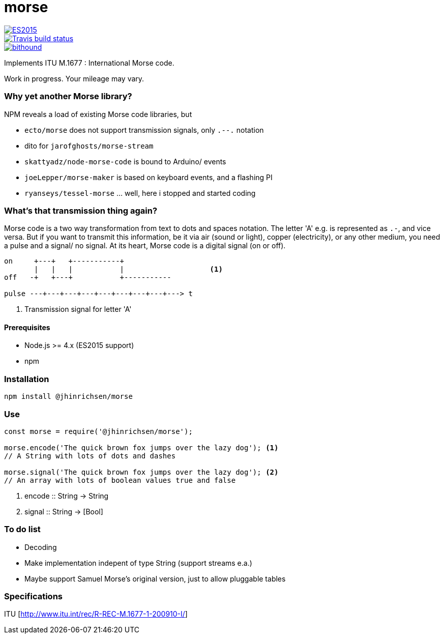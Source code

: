 = morse

image::https://img.shields.io/badge/ES-2015-brightgreen.svg[ES2015, link="http://www.ecma-international.org/ecma-262/6.0/index.html"]

image::https://img.shields.io/travis/jhinrichsen/morse.svg[Travis build status, link="https://travis-ci.org/jhinrichsen/morse"]

image::https://www.bithound.io/github/jhinrichsen/morse/badges/score.svg[bithound, link="https://www.bithound.io/github/jhinrichsen/morse"]

Implements ITU M.1677 : International Morse code.

Work in progress. Your mileage may vary.

=== Why yet another Morse library?

NPM reveals a load of existing Morse code libraries, but

- `ecto/morse` does not support transmission signals, only `.--.` notation
- dito for `jarofghosts/morse-stream`
- `skattyadz/node-morse-code` is bound to Arduino/ events
- `joeLepper/morse-maker` is based on keyboard events, and a flashing PI
- `ryanseys/tessel-morse` ... well, here i stopped and started coding

=== What's that transmission thing again?

Morse code is a two way transformation from text to dots and spaces notation.
The letter 'A' e.g. is represented as `.-`, and vice versa.
But if you want to transmit this information, be it via air
(sound or light), copper (electricity), or any other medium,
you need a pulse and a signal/ no signal.
At its heart, Morse code is a digital signal (on or off).

----
on     +---+   +-----------+
       |   |   |           |                    <1>
off   -+   +---+           +-----------

pulse ---+---+---+---+---+---+---+---+---> t
----

<1> Transmission signal for letter 'A'

==== Prerequisites

- Node.js >= 4.x (ES2015 support)
- npm

=== Installation

----
npm install @jhinrichsen/morse
----

=== Use

----
const morse = require('@jhinrichsen/morse');

morse.encode('The quick brown fox jumps over the lazy dog'); <1>
// A String with lots of dots and dashes

morse.signal('The quick brown fox jumps over the lazy dog'); <2>
// An array with lots of boolean values true and false
----
<1> encode :: String -> String
<2> signal :: String -> [Bool]

=== To do list

- Decoding
- Make implementation indepent of type String (support streams e.a.)
- Maybe support Samuel Morse's original version, just to allow pluggable tables

=== Specifications

ITU [http://www.itu.int/rec/R-REC-M.1677-1-200910-I/]

